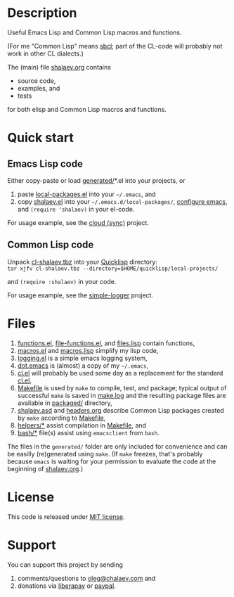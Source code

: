 * Description
Useful Emacs Lisp and Common Lisp macros and functions.

(For me "Common Lisp" means [[http://sbcl.org/][sbcl]]; part of the CL-code will probably not work in other CL dialects.)

The (main) file [[file:shalaev.org][shalaev.org]] contains
- source code,
- examples, and
- tests

for both elisp and Common Lisp macros and functions.

* Quick start
** Emacs Lisp code
Either copy-paste or load [[file:generated][generated/]]*.el into your projects, or
1. paste [[file:generated/local-packages.el][local-packages.el]] into your =~/.emacs=, and
2. copy [[file:packaged/shalaev.el][shalaev.el]] into your =~/.emacs.d/local-packages/=, [[file:generated/dot.emacs][configure emacs]], and =(require 'shalaev)= in your el-code.

For usage example, see the [[https://github.com/chalaev/cloud][cloud (sync)]] project.
** Common Lisp code
Unpack [[file:packaged/cl-shalaev.tbz][cl-shalaev.tbz]] into your [[https://www.quicklisp.org/beta/][Quicklisp]] directory:\\
=tar xjfv cl-shalaev.tbz --directory=$HOME/quicklisp/local-projects/=

and =(require :shalaev)= in your code.

For usage example, see the [[https://github.com/chalaev/cl-simple-logger][simple-logger]] project.

* Files
1. [[file:generated/functions.el][functions.el]], [[file:generated/file-functions.el][file-functions.el]], and [[file:generated/files.lisp][files.lisp]] contain functions,
2. [[file:generated/macros.el][macros.el]] and [[file:generated/macros.lisp][macros.lisp]] simplify my lisp code,
3. [[file:generated/logging.el][logging.el]] is a simple emacs logging system,
4. [[file:generated/dot.emacs][dot.emacs]] is (almost) a copy of my =~/.emacs=,
5. [[file:generated/cl.el][cl.el]] will probably be used some day as a replacement for the standard [[https://github.com/emacs-mirror/emacs/blob/master/lisp/emacs-lisp/cl-lib.el][cl.el]],
6. [[file:Makefile][Makefile]] is used by =make= to compile, test, and package;
   typical output of successful =make= is saved in [[file:make.log][make.log]] and
   the resulting package files are available in [[file:packaged/][packaged/]] directory,
7. [[file:shalaev.asd][shalaev.asd]] and [[file:headers.org][headers.org]] describe Common Lisp packages created by =make= according to [[file:Makefile][Makefile]],
8. [[file:helpers/][helpers/*]] assist compilation in [[file:Makefile][Makefile]], and
9. [[file:bash/][bash/*]] file(s) assist using ~emacsclient~ from ~bash~.

The files in the ~generated/~ folder are only included for convenience and can be easilly (re)generated using =make=.
(If =make= freezes, that's probably because =emacs= is waiting for your permission to evaluate the code at the beginning of [[file:shalaev.org][shalaev.org]].)

* License
This code is released under [[https://mit-license.org/][MIT license]].
* Support
You can support this project by sending
1. comments/questions to [[mailto:oleg@chalaev.com][oleg@chalaev.com]] and
2. donations via [[https://liberapay.com/shalaev/donate][liberapay]] or [[https://www.paypal.com/paypalme/chalaev][paypal]].
